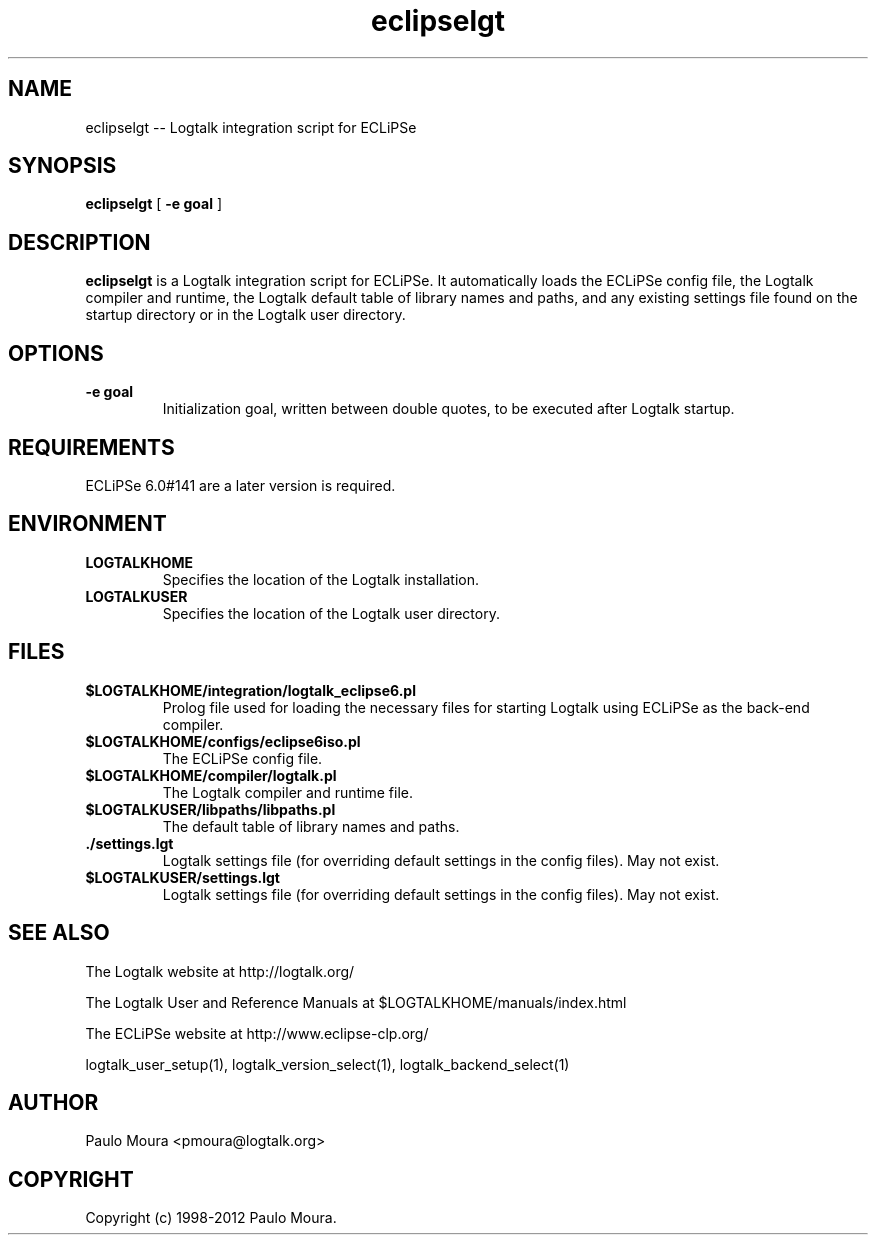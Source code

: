 .TH eclipselgt 1 "September 13, 2010" "Logtalk 2.44.0" "Logtalk Documentation"

.SH NAME
eclipselgt \-- Logtalk integration script for ECLiPSe

.SH SYNOPSIS
.B eclipselgt
[
.BI \-e\ goal
]

.SH DESCRIPTION
\f3eclipselgt\f1 is a Logtalk integration script for ECLiPSe. It automatically loads the ECLiPSe config file, the Logtalk compiler and runtime, the Logtalk default table of library names and paths, and any existing settings file found on the startup directory or in the Logtalk user directory.

.SH OPTIONS
.TP
.BI \-e\ goal
Initialization goal, written between double quotes, to be executed after Logtalk startup.

.SH REQUIREMENTS
ECLiPSe 6.0#141 are a later version is required.

.SH ENVIRONMENT
.TP
.B LOGTALKHOME
Specifies the location of the Logtalk installation.
.TP
.B LOGTALKUSER
Specifies the location of the Logtalk user directory.

.SH FILES
.TP
.BI $LOGTALKHOME/integration/logtalk_eclipse6.pl
Prolog file used for loading the necessary files for starting Logtalk using ECLiPSe as the back-end compiler.
.TP
.BI $LOGTALKHOME/configs/eclipse6iso.pl
The ECLiPSe config file.
.TP
.BI $LOGTALKHOME/compiler/logtalk.pl
The Logtalk compiler and runtime file.
.TP
.BI $LOGTALKUSER/libpaths/libpaths.pl
The default table of library names and paths.
.TP
.BI ./settings.lgt
Logtalk settings file (for overriding default settings in the config files). May not exist.
.TP
.BI $LOGTALKUSER/settings.lgt
Logtalk settings file (for overriding default settings in the config files). May not exist.

.SH "SEE ALSO"
The Logtalk website at http://logtalk.org/
.PP
The Logtalk User and Reference Manuals at $LOGTALKHOME/manuals/index.html
.PP
The ECLiPSe website at http://www.eclipse-clp.org/
.PP
logtalk_user_setup(1),\ logtalk_version_select(1),\ logtalk_backend_select(1)

.SH AUTHOR
Paulo Moura <pmoura@logtalk.org>

.SH COPYRIGHT
Copyright (c) 1998-2012 Paulo Moura.
